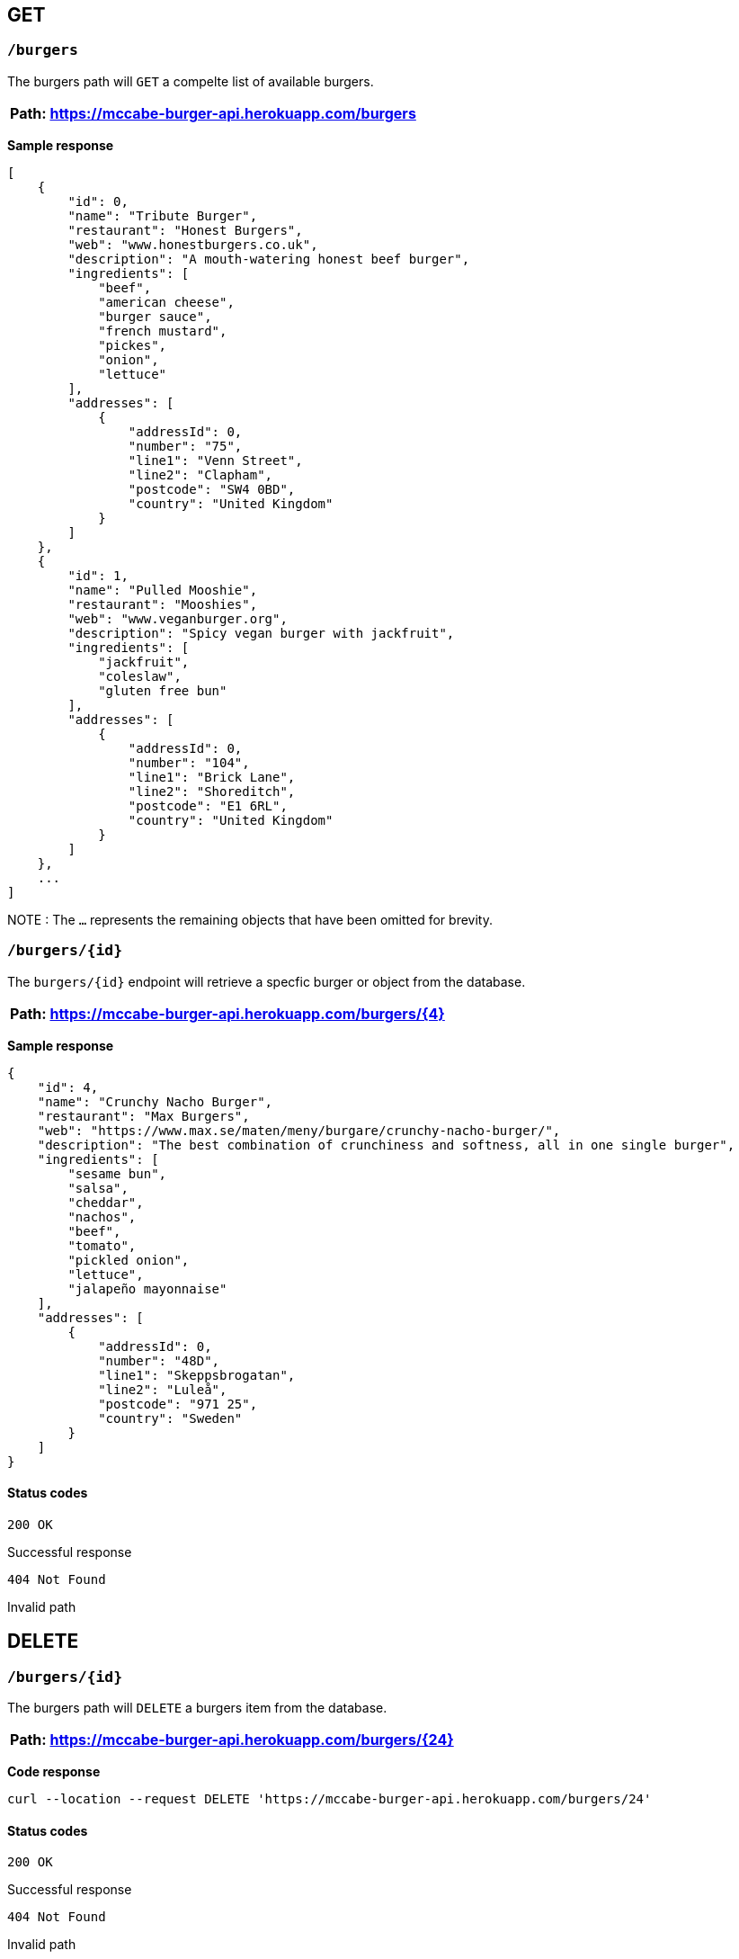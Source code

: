 == GET 

=== `/burgers`

The burgers path will `GET` a compelte list of available burgers. 

[%header,cols=1]
|===
|Path: https://mccabe-burger-api.herokuapp.com/burgers
|===

*Sample response*

....
[
    {
        "id": 0,
        "name": "Tribute Burger",
        "restaurant": "Honest Burgers",
        "web": "www.honestburgers.co.uk",
        "description": "A mouth-watering honest beef burger",
        "ingredients": [
            "beef",
            "american cheese",
            "burger sauce",
            "french mustard",
            "pickes",
            "onion",
            "lettuce"
        ],
        "addresses": [
            {
                "addressId": 0,
                "number": "75",
                "line1": "Venn Street",
                "line2": "Clapham",
                "postcode": "SW4 0BD",
                "country": "United Kingdom"
            }
        ]
    },
    {
        "id": 1,
        "name": "Pulled Mooshie",
        "restaurant": "Mooshies",
        "web": "www.veganburger.org",
        "description": "Spicy vegan burger with jackfruit",
        "ingredients": [
            "jackfruit",
            "coleslaw",
            "gluten free bun"
        ],
        "addresses": [
            {
                "addressId": 0,
                "number": "104",
                "line1": "Brick Lane",
                "line2": "Shoreditch",
                "postcode": "E1 6RL",
                "country": "United Kingdom"
            }
        ]
    },
    ...
]
....

NOTE : The `...` represents the remaining objects that have been omitted for brevity. 


=== `/burgers/{id}`

The `burgers/{id}` endpoint will retrieve a specfic burger or object from the database. 

[%header,cols=1]
|===
|Path: https://mccabe-burger-api.herokuapp.com/burgers/{4}
|===



*Sample response*

....
{
    "id": 4,
    "name": "Crunchy Nacho Burger",
    "restaurant": "Max Burgers",
    "web": "https://www.max.se/maten/meny/burgare/crunchy-nacho-burger/",
    "description": "The best combination of crunchiness and softness, all in one single burger",
    "ingredients": [
        "sesame bun",
        "salsa",
        "cheddar",
        "nachos",
        "beef",
        "tomato",
        "pickled onion",
        "lettuce",
        "jalapeño mayonnaise"
    ],
    "addresses": [
        {
            "addressId": 0,
            "number": "48D",
            "line1": "Skeppsbrogatan",
            "line2": "Luleå",
            "postcode": "971 25",
            "country": "Sweden"
        }
    ]
}
....

==== Status codes 

`200 OK` 

Successful response 

`404 Not Found`

Invalid path

== DELETE

=== `/burgers/{id}`

The burgers path will `DELETE` a burgers item from the database. 

[%header,cols=1]
|===
|Path: https://mccabe-burger-api.herokuapp.com/burgers/{24}
|===

*Code response*
....
curl --location --request DELETE 'https://mccabe-burger-api.herokuapp.com/burgers/24'
....

==== Status codes 

`200 OK` 

Successful response 

`404 Not Found`

Invalid path

== POST

=== `/burgers/`

Create a menu item to add to the database.

[%header,cols=1]
|===
|Path: https://mccabe-burger-api.herokuapp.com/burgers/{28}
|===

*Request Body*
....
{
        "id": 28,
        "name": "Mat Shed",
        "restaurant": "Druthers",
        "web": "www.druthers.com",
        "description": "American, Bar",
        "ingredients": [
            "beef",
            "blue cheese",
            "onion",
            "tomato",
            "red pepper",
            "lettuce"
        ],
        "addresses": [
            {
                "addressId": 0,
                "number": "2212",
                "line1": "East 6th Street",
                "line2": "New York",
                "postcode": "10029",
                "country": "United States"
}
....

==== Status codes

`201 Created`

Successful Post

*Response*

....
{
    "id": 28
}
....

== PATCH

Patch and existing menu item to update an existing value in the database. The following example is to PATCH to the `name:` field of an object in the database. 

=== `/burgers/{id}`

[%header,cols=1]
|===
|Path: https://mccabe-burger-api.herokuapp.com/burgers/{26}
|===

*Request Body*
....
{
    "name": "Gatch & Blue"
}
....

*Response*

`200 OK`

....
{
  "id": 26,
  "name": "Gatch & Blue",
  "restaurant": "Whataburger",
  "web": "www.whataburger.com",
  "description": "burger with hatch green chiles, bacon and cheese",
  "ingredients": [
    "beef",
    "cheese",
    "bacon",
    "hatch green chiles",
    "mayonnaise"
  ],
  "addresses": [
    {
      "addressId": 0,
      "number": "984",
      "line1": "388 E Stacy Rd",
      "line2": "Allen, TX",
      "postcode": "75002",
      "country": "USA"
    }
  ]
}
....

== PUT
=== `/burgers/{id}`

Use PUT method to add a field to an existing object within the database. The following example will add a secondary location address to an existing object. 

[%header,cols=1]
|===
|Path: https://mccabe-burger-api.herokuapp.com/burgers/{26}
|===

*Request body*

....
{
  "id": 26,
  "name": "Gatch & Blue",
  "restaurant": "Whataburger",
  "web": "www.whataburger.com",
  "description": "burger with hatch green chiles, bacon and cheese",
  "ingredients": [
    "beef",
    "cheese",
    "bacon",
    "hatch green chiles",
    "mayonnaise"
  ],
  "addresses": [
    {
      "addressId": 0,
      "number": "984",
      "line1": "388 E Stacy Rd",
      "line2": "Allen, TX",
      "postcode": "75002",
      "country": "USA"
    },
    {
      "addressId": 1,
      "number": "123",
      "line1": "12 E 101st St",
      "line2": "Huston, TX",
      "postcode": "77001",
      "country": "USA"
    }
  ]
}
....

*Sample response*

`200 OK`

....
{
    "id": 26,
    "name": "Gatch & Blue",
    "restaurant": "Whataburger",
    "web": "www.whataburger.com",
    "description": "burger with hatch green chiles, bacon and cheese",
    "ingredients": [
        "beef",
        "cheese",
        "bacon",
        "hatch green chiles",
        "mayonnaise"
    ],
    "addresses": [
        {
            "addressId": 0,
            "number": "984",
            "line1": "388 E Stacy Rd",
            "line2": "Allen, TX",
            "postcode": "75002",
            "country": "USA"
        },
        {
            "addressId": 1,
            "number": "123",
            "line1": "12 E 101st St",
            "line2": "Huston, TX",
            "postcode": "77001",
            "country": "USA"
        }
    ]
}
....


